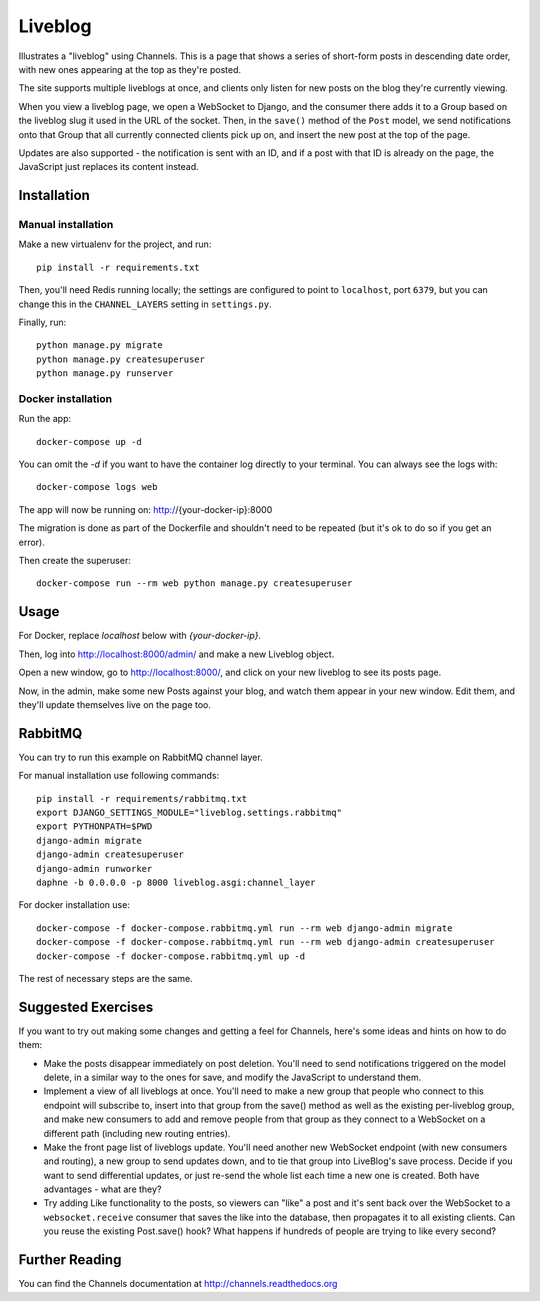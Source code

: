 Liveblog
========

Illustrates a "liveblog" using Channels. This is a page that shows a series
of short-form posts in descending date order, with new ones appearing at the
top as they're posted.

The site supports multiple liveblogs at once, and clients only listen for new
posts on the blog they're currently viewing.

When you view a liveblog page, we open a WebSocket to Django, and the consumer
there adds it to a Group based on the liveblog slug it used in the URL of the
socket. Then, in the ``save()`` method of the ``Post`` model, we send notifications
onto that Group that all currently connected clients pick up on, and insert
the new post at the top of the page.

Updates are also supported - the notification is sent with an ID, and if a post
with that ID is already on the page, the JavaScript just replaces its content
instead.


Installation
------------

Manual installation
~~~~~~~~~~~~~~~~~~~

Make a new virtualenv for the project, and run::

    pip install -r requirements.txt

Then, you'll need Redis running locally; the settings are configured to
point to ``localhost``, port ``6379``, but you can change this in the
``CHANNEL_LAYERS`` setting in ``settings.py``.

Finally, run::

    python manage.py migrate
    python manage.py createsuperuser
    python manage.py runserver

Docker installation
~~~~~~~~~~~~~~~~~~~

Run the app::

    docker-compose up -d

You can omit the `-d` if you want to have the container log directly to
your terminal.   You can always see the logs with::

    docker-compose logs web

The app will now be running on: http://{your-docker-ip}:8000

The migration is done as part of the Dockerfile and shouldn't need to be
repeated (but it's ok to do so if you get an error).

Then create the superuser::

    docker-compose run --rm web python manage.py createsuperuser

Usage
-----

For Docker, replace `localhost` below with `{your-docker-ip}`.

Then, log into http://localhost:8000/admin/ and make a new Liveblog object.

Open a new window, go to http://localhost:8000/, and click on your new liveblog
to see its posts page.

Now, in the admin, make some new Posts against your blog, and watch them appear
in your new window. Edit them, and they'll update themselves live on the page too.

RabbitMQ
--------

You can try to run this example on RabbitMQ channel layer.

For manual installation use following commands::

    pip install -r requirements/rabbitmq.txt
    export DJANGO_SETTINGS_MODULE="liveblog.settings.rabbitmq"
    export PYTHONPATH=$PWD
    django-admin migrate
    django-admin createsuperuser
    django-admin runworker
    daphne -b 0.0.0.0 -p 8000 liveblog.asgi:channel_layer

For docker installation use::

    docker-compose -f docker-compose.rabbitmq.yml run --rm web django-admin migrate
    docker-compose -f docker-compose.rabbitmq.yml run --rm web django-admin createsuperuser
    docker-compose -f docker-compose.rabbitmq.yml up -d

The rest of necessary steps are the same.

Suggested Exercises
-------------------

If you want to try out making some changes and getting a feel for Channels,
here's some ideas and hints on how to do them:

* Make the posts disappear immediately on post deletion. You'll need to send
  notifications triggered on the model delete, in a similar way to the ones
  for save, and modify the JavaScript to understand them.

* Implement a view of all liveblogs at once. You'll need to make a new group
  that people who connect to this endpoint will subscribe to, insert into that
  group from the save() method as well as the existing per-liveblog group,
  and make new consumers to add and remove people from that group as they
  connect to a WebSocket on a different path (including new routing entries).

* Make the front page list of liveblogs update. You'll need another new WebSocket
  endpoint (with new consumers and routing), a new group to send updates down,
  and to tie that group into LiveBlog's save process. Decide if you want to
  send differential updates, or just re-send the whole list each time a new one
  is created. Both have advantages - what are they?

* Try adding Like functionality to the posts, so viewers can "like" a post and
  it's sent back over the WebSocket to a ``websocket.receive`` consumer that
  saves the like into the database, then propagates it to all existing clients.
  Can you reuse the existing Post.save() hook? What happens if hundreds
  of people are trying to like every second?


Further Reading
---------------

You can find the Channels documentation at http://channels.readthedocs.org
